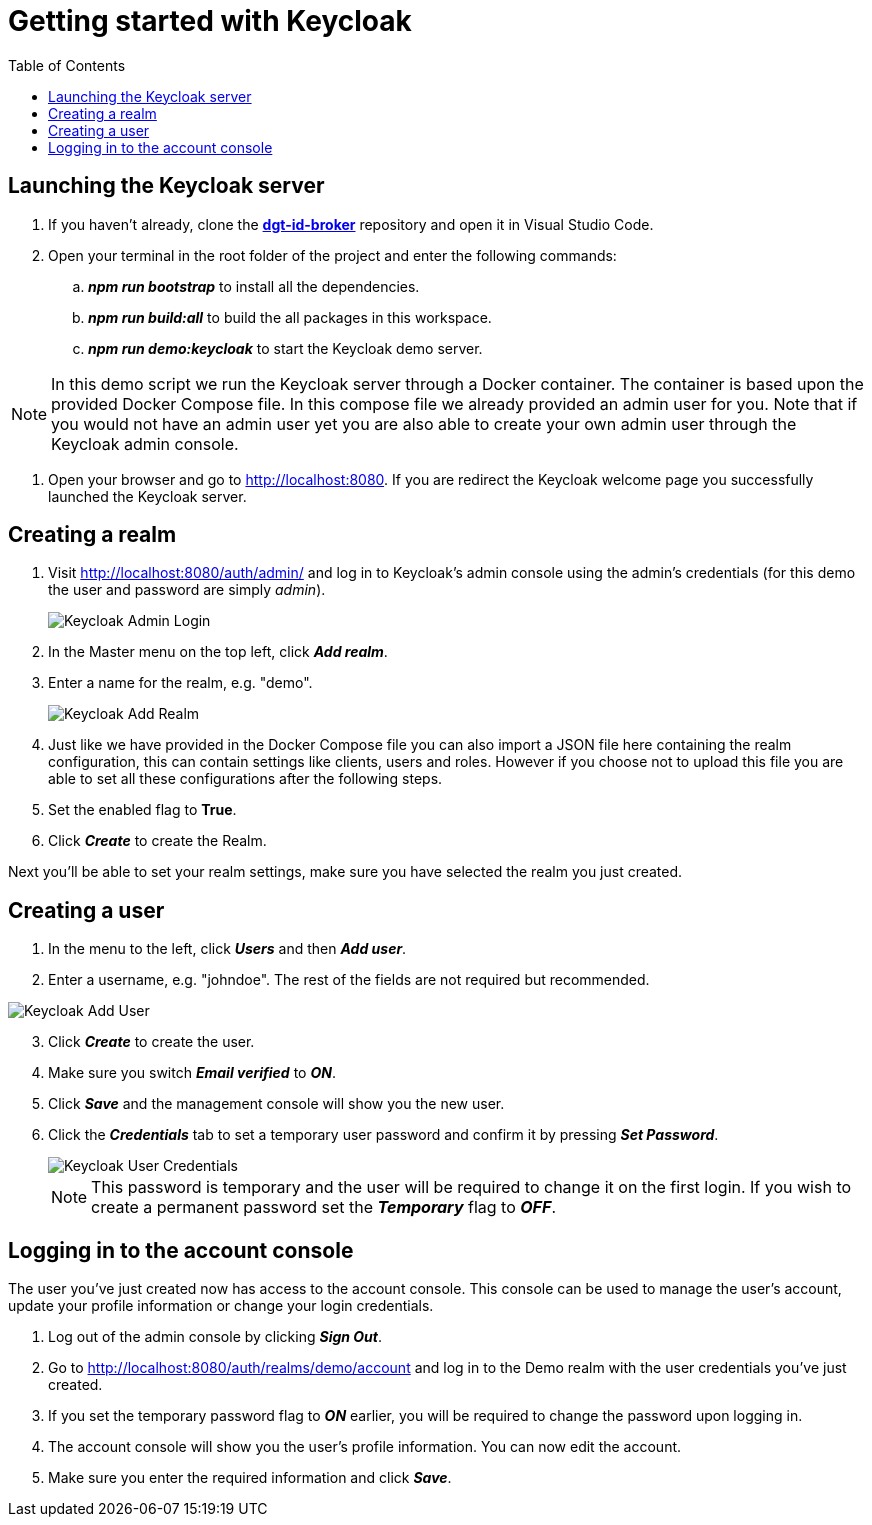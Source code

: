 = Getting started with Keycloak
:toc:
:toclevels: 1
:imagesdir: ../images

== Launching the Keycloak server

. If you haven't already, clone the link:https://github.com/digita-ai/dgt-id-broker.git[*dgt-id-broker*] repository and open it in Visual Studio Code.
. Open your terminal in the root folder of the project and enter the following commands: 
.. *_npm run bootstrap_* to install all the dependencies.
.. *_npm run build:all_* to build the all packages in this workspace.
.. *_npm run demo:keycloak_* to start the Keycloak demo server.

[NOTE]
====
In this demo script we run the Keycloak server through a Docker container. The container is based upon the provided Docker Compose file. In this compose file we already provided an admin user for you. Note that if you would not have an admin user yet you are also able to create your own admin user through the Keycloak admin console.
====

. Open your browser and go to http://localhost:8080. If you are redirect the Keycloak welcome page you successfully launched the Keycloak server.

== Creating a realm

. Visit http://localhost:8080/auth/admin/ and log in to Keycloak's admin console using the admin's credentials (for this demo the user and password are simply _admin_).

+
[#img-keycloak-admin-login]
image::keycloak-admin-login.png[Keycloak Admin Login]
+

. In the Master menu on the top left, click *_Add realm_*.
. Enter a name for the realm, e.g. "demo".

+
[#img-keycloak-add-realm]
image::add-demo-realm.png[Keycloak Add Realm]
+

. Just like we have provided in the Docker Compose file you can also import a JSON file here containing the realm configuration, this can contain settings like clients, users and roles. However if you choose not to upload this file you are able to set all these configurations after the following steps.
. Set the enabled flag to *True*.
. Click *_Create_* to create the Realm.


Next you'll be able to set your realm settings, make sure you have selected the realm you just created.

== Creating a user

. In the menu to the left, click *_Users_* and then *_Add user_*.
. Enter a username, e.g. "johndoe". The rest of the fields are not required but recommended.

[#img-keycloak-add-user]
image::add-user.png[Keycloak Add User]

[start=3]
. Click *_Create_* to create the user.
. Make sure you switch *_Email verified_* to *_ON_*.
. Click *_Save_* and the management console will show you the new user.
. Click the *_Credentials_* tab to set a temporary user password and confirm it by pressing *_Set Password_*.

+
[#img-keycloak-user-credentials]
image::user-credentials.png[Keycloak User Credentials]
+

[NOTE]
====
This password is temporary and the user will be required to change it on the first login.
If you wish to create a permanent password set the *_Temporary_* flag to *_OFF_*.
====

== Logging in to the account console

The user you've just created now has access to the account console. This console can be used to manage the user's account,
update your profile information or change your login credentials.

. Log out of the admin console by clicking *_Sign Out_*.
. Go to http://localhost:8080/auth/realms/demo/account and log in to the Demo realm with the user credentials you've just created.
. If you set the temporary password flag to *_ON_* earlier, you will be required to change the password upon logging in.
. The account console will show you the user's profile information. You can now edit the account.
. Make sure you enter the required information and click *_Save_*.

